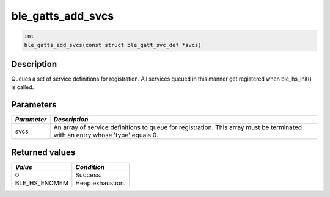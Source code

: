ble\_gatts\_add\_svcs
---------------------

.. code:: c

    int
    ble_gatts_add_svcs(const struct ble_gatt_svc_def *svcs)

Description
~~~~~~~~~~~

Queues a set of service definitions for registration. All services
queued in this manner get registered when ble\_hs\_init() is called.

Parameters
~~~~~~~~~~

+----------------+------------------+
| *Parameter*    | *Description*    |
+================+==================+
| svcs           | An array of      |
|                | service          |
|                | definitions to   |
|                | queue for        |
|                | registration.    |
|                | This array must  |
|                | be terminated    |
|                | with an entry    |
|                | whose 'type'     |
|                | equals 0.        |
+----------------+------------------+

Returned values
~~~~~~~~~~~~~~~

+-------------------+--------------------+
| *Value*           | *Condition*        |
+===================+====================+
| 0                 | Success.           |
+-------------------+--------------------+
| BLE\_HS\_ENOMEM   | Heap exhaustion.   |
+-------------------+--------------------+
